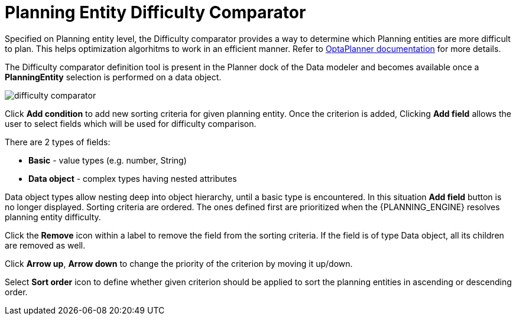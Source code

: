 [[_optaplanner.planningEntityDifficultyComparator]]
= Planning Entity Difficulty Comparator

Specified on Planning entity level, the Difficulty comparator provides a way to determine which Planning entities are more difficult to plan.
This helps optimization algorhitms to work in an efficient manner.
Refer to https://docs.jboss.org/optaplanner/release/latest/optaplanner-docs/html_single/index.html#planningEntityDifficulty[OptaPlanner documentation] for more details.

The Difficulty comparator definition tool is present in the Planner dock of the Data modeler and becomes available once a *PlanningEntity* selection is performed on a data object.

image::Workbench/AuthoringPlanningAssets/difficulty_comparator.png[align="center"]

Click *Add condition* to add new sorting criteria for given planning entity.
Once the criterion is added, Clicking *Add field* allows the user to select fields which will be used for difficulty comparison.

There are 2 types of fields:

* *Basic* - value types (e.g. number, String)
* *Data object* - complex types having nested attributes

Data object types allow nesting deep into object hierarchy, until a basic type is encountered. In this situation *Add field* button is no longer displayed.
Sorting criteria are ordered. The ones defined first are prioritized when the {PLANNING_ENGINE} resolves planning entity difficulty.

Click the *Remove* icon within a label to remove the field from the sorting criteria. If the field is of type Data object, all its children are removed as well.

Click *Arrow up*, *Arrow down* to change the priority of the criterion by moving it up/down.

Select *Sort order* icon to define whether given criterion should be applied to sort the planning entities in ascending or descending order.
